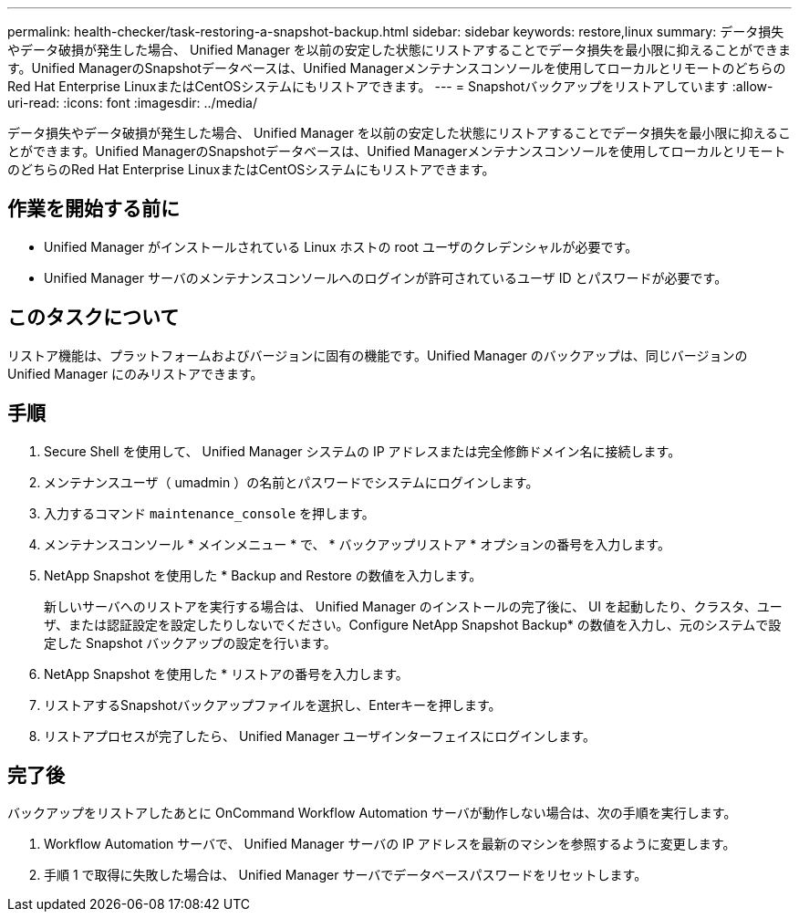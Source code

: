 ---
permalink: health-checker/task-restoring-a-snapshot-backup.html 
sidebar: sidebar 
keywords: restore,linux 
summary: データ損失やデータ破損が発生した場合、 Unified Manager を以前の安定した状態にリストアすることでデータ損失を最小限に抑えることができます。Unified ManagerのSnapshotデータベースは、Unified Managerメンテナンスコンソールを使用してローカルとリモートのどちらのRed Hat Enterprise LinuxまたはCentOSシステムにもリストアできます。 
---
= Snapshotバックアップをリストアしています
:allow-uri-read: 
:icons: font
:imagesdir: ../media/


[role="lead"]
データ損失やデータ破損が発生した場合、 Unified Manager を以前の安定した状態にリストアすることでデータ損失を最小限に抑えることができます。Unified ManagerのSnapshotデータベースは、Unified Managerメンテナンスコンソールを使用してローカルとリモートのどちらのRed Hat Enterprise LinuxまたはCentOSシステムにもリストアできます。



== 作業を開始する前に

* Unified Manager がインストールされている Linux ホストの root ユーザのクレデンシャルが必要です。
* Unified Manager サーバのメンテナンスコンソールへのログインが許可されているユーザ ID とパスワードが必要です。




== このタスクについて

リストア機能は、プラットフォームおよびバージョンに固有の機能です。Unified Manager のバックアップは、同じバージョンの Unified Manager にのみリストアできます。



== 手順

. Secure Shell を使用して、 Unified Manager システムの IP アドレスまたは完全修飾ドメイン名に接続します。
. メンテナンスユーザ（ umadmin ）の名前とパスワードでシステムにログインします。
. 入力するコマンド `maintenance_console` を押します。
. メンテナンスコンソール * メインメニュー * で、 * バックアップリストア * オプションの番号を入力します。
. NetApp Snapshot を使用した * Backup and Restore の数値を入力します。
+
新しいサーバへのリストアを実行する場合は、 Unified Manager のインストールの完了後に、 UI を起動したり、クラスタ、ユーザ、または認証設定を設定したりしないでください。Configure NetApp Snapshot Backup* の数値を入力し、元のシステムで設定した Snapshot バックアップの設定を行います。

. NetApp Snapshot を使用した * リストアの番号を入力します。
. リストアするSnapshotバックアップファイルを選択し、Enterキーを押します。
. リストアプロセスが完了したら、 Unified Manager ユーザインターフェイスにログインします。




== 完了後

バックアップをリストアしたあとに OnCommand Workflow Automation サーバが動作しない場合は、次の手順を実行します。

. Workflow Automation サーバで、 Unified Manager サーバの IP アドレスを最新のマシンを参照するように変更します。
. 手順 1 で取得に失敗した場合は、 Unified Manager サーバでデータベースパスワードをリセットします。

